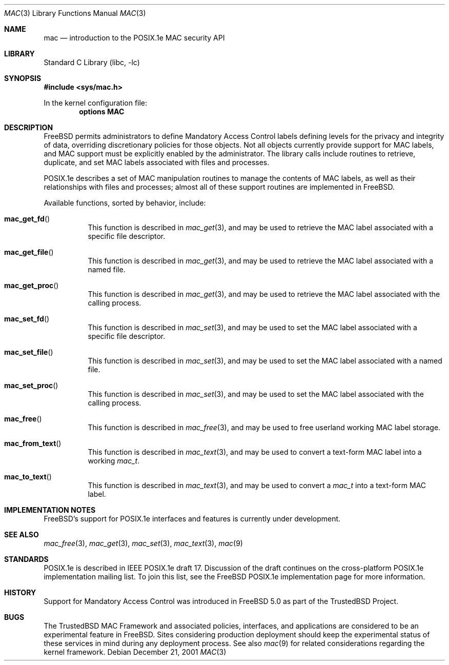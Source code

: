 .\" Copyright (c) 2001 Networks Associates Technology, Inc.
.\" All rights reserved.
.\"
.\" This software was developed for the FreeBSD Project by Chris
.\" Costello at Safeport Network Services and Network Associates
.\" Laboratories, the Security Research Division of Network Associates,
.\" Inc. under DARPA/SPAWAR contract N66001-01-C-8035 ("CBOSS"), as part
.\" of the DARPA CHATS research program.
.\"
.\" Redistribution and use in source and binary forms, with or without
.\" modification, are permitted provided that the following conditions
.\" are met:
.\" 1. Redistributions of source code must retain the above copyright
.\"    notice, this list of conditions and the following disclaimer.
.\" 2. Redistributions in binary form must reproduce the above copyright
.\"    notice, this list of conditions and the following disclaimer in the
.\"    documentation and/or other materials provided with the distribution.
.\"
.\" THIS SOFTWARE IS PROVIDED BY THE AUTHORS AND CONTRIBUTORS ``AS IS'' AND
.\" ANY EXPRESS OR IMPLIED WARRANTIES, INCLUDING, BUT NOT LIMITED TO, THE
.\" IMPLIED WARRANTIES OF MERCHANTABILITY AND FITNESS FOR A PARTICULAR PURPOSE
.\" ARE DISCLAIMED.  IN NO EVENT SHALL THE AUTHORS OR CONTRIBUTORS BE LIABLE
.\" FOR ANY DIRECT, INDIRECT, INCIDENTAL, SPECIAL, EXEMPLARY, OR CONSEQUENTIAL
.\" DAMAGES (INCLUDING, BUT NOT LIMITED TO, PROCUREMENT OF SUBSTITUTE GOODS
.\" OR SERVICES; LOSS OF USE, DATA, OR PROFITS; OR BUSINESS INTERRUPTION)
.\" HOWEVER CAUSED AND ON ANY THEORY OF LIABILITY, WHETHER IN CONTRACT, STRICT
.\" LIABILITY, OR TORT (INCLUDING NEGLIGENCE OR OTHERWISE) ARISING IN ANY WAY
.\" OUT OF THE USE OF THIS SOFTWARE, EVEN IF ADVISED OF THE POSSIBILITY OF
.\" SUCH DAMAGE.
.\"
.\" $FreeBSD$
.\"
.Dd December 21, 2001
.Dt MAC 3
.Os
.Sh NAME
.Nm mac
.Nd introduction to the POSIX.1e MAC security API
.Sh LIBRARY
.Lb libc
.Sh SYNOPSIS
.In sys/mac.h
.Pp
In the kernel configuration file:
.Cd "options MAC"
.Sh DESCRIPTION
.Fx
permits administrators to define Mandatory Access Control labels
defining levels for the privacy and integrity of data,
overriding discretionary policies
for those objects.
Not all objects currently provide support for MAC labels,
and MAC support must be explicitly enabled by the administrator.
The library calls include routines to retrieve, duplicate,
and set MAC labels associated with files and processes.
.Pp
POSIX.1e describes a set of MAC manipulation routines
to manage the contents of MAC labels,
as well as their relationships with
files and processes;
almost all of these support routines
are implemented in
.Fx .
.Pp
Available functions, sorted by behavior, include:
.Bl -tag -width indent
.It Fn mac_get_fd
This function is described in
.Xr mac_get 3 ,
and may be used to retrieve the
MAC label associated with
a specific file descriptor.
.It Fn mac_get_file
This function is described in
.Xr mac_get 3 ,
and may be used to retrieve the
MAC label associated with
a named file.
.It Fn mac_get_proc
This function is described in
.Xr mac_get 3 ,
and may be used to retrieve the
MAC label associated with
the calling process.
.It Fn mac_set_fd
This function is described in
.Xr mac_set 3 ,
and may be used to set the
MAC label associated with
a specific file descriptor.
.It Fn mac_set_file
This function is described in
.Xr mac_set 3 ,
and may be used to set the
MAC label associated with
a named file.
.It Fn mac_set_proc
This function is described in
.Xr mac_set 3 ,
and may be used to set the
MAC label associated with
the calling process.
.It Fn mac_free
This function is described in
.Xr mac_free 3 ,
and may be used to free
userland working MAC label storage.
.It Fn mac_from_text
This function is described in
.Xr mac_text 3 ,
and may be used to convert
a text-form MAC label
into a working
.Vt mac_t .
.It Fn mac_to_text
This function is described in
.Xr mac_text 3 ,
and may be used to convert a
.Vt mac_t
into a text-form MAC label.
.El
.Sh IMPLEMENTATION NOTES
.Fx Ns 's
support for POSIX.1e interfaces and features
is
.Ud .
.Sh SEE ALSO
.Xr mac_free 3 ,
.Xr mac_get 3 ,
.Xr mac_set 3 ,
.Xr mac_text 3 ,
.Xr mac 9
.Sh STANDARDS
POSIX.1e is described in IEEE POSIX.1e draft 17.
Discussion of the draft
continues on the cross-platform POSIX.1e implementation mailing list.
To join this list, see the
.Fx
POSIX.1e implementation page
for more information.
.Sh HISTORY
Support for Mandatory Access Control was introduced in
.Fx 5.0
as part of the
.Tn TrustedBSD
Project.
.Sh BUGS
The
.Tn TrustedBSD
MAC Framework and associated policies, interfaces, and
applications are considered to be an experimental feature in
.Fx .
Sites considering production deployment should keep the experimental
status of these services in mind during any deployment process.
See also
.Xr mac 9
for related considerations regarding the kernel framework.
